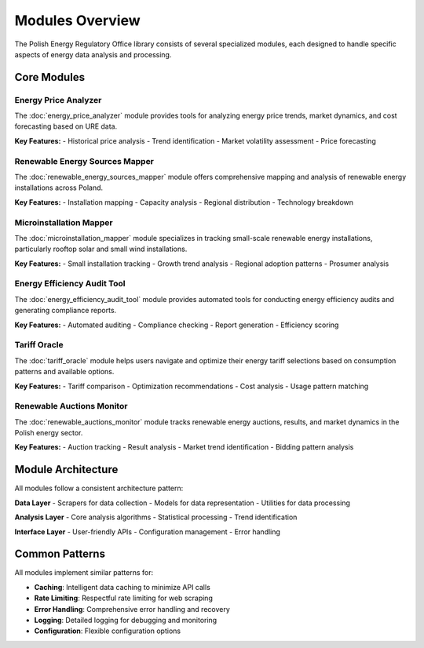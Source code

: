 Modules Overview
================

The Polish Energy Regulatory Office library consists of several specialized modules,
each designed to handle specific aspects of energy data analysis and processing.

Core Modules
------------

Energy Price Analyzer
~~~~~~~~~~~~~~~~~~~~~~

The :doc:`energy_price_analyzer` module provides tools for analyzing energy price trends,
market dynamics, and cost forecasting based on URE data.

**Key Features:**
- Historical price analysis
- Trend identification
- Market volatility assessment
- Price forecasting

Renewable Energy Sources Mapper
~~~~~~~~~~~~~~~~~~~~~~~~~~~~~~~

The :doc:`renewable_energy_sources_mapper` module offers comprehensive mapping and analysis
of renewable energy installations across Poland.

**Key Features:**
- Installation mapping
- Capacity analysis
- Regional distribution
- Technology breakdown

Microinstallation Mapper
~~~~~~~~~~~~~~~~~~~~~~~~~

The :doc:`microinstallation_mapper` module specializes in tracking small-scale renewable
energy installations, particularly rooftop solar and small wind installations.

**Key Features:**
- Small installation tracking
- Growth trend analysis
- Regional adoption patterns
- Prosumer analysis

Energy Efficiency Audit Tool
~~~~~~~~~~~~~~~~~~~~~~~~~~~~~

The :doc:`energy_efficiency_audit_tool` module provides automated tools for conducting
energy efficiency audits and generating compliance reports.

**Key Features:**
- Automated auditing
- Compliance checking
- Report generation
- Efficiency scoring

Tariff Oracle
~~~~~~~~~~~~~

The :doc:`tariff_oracle` module helps users navigate and optimize their energy tariff
selections based on consumption patterns and available options.

**Key Features:**
- Tariff comparison
- Optimization recommendations
- Cost analysis
- Usage pattern matching

Renewable Auctions Monitor
~~~~~~~~~~~~~~~~~~~~~~~~~~

The :doc:`renewable_auctions_monitor` module tracks renewable energy auctions,
results, and market dynamics in the Polish energy sector.

**Key Features:**
- Auction tracking
- Result analysis
- Market trend identification
- Bidding pattern analysis

Module Architecture
-------------------

All modules follow a consistent architecture pattern:

**Data Layer**
- Scrapers for data collection
- Models for data representation
- Utilities for data processing

**Analysis Layer**
- Core analysis algorithms
- Statistical processing
- Trend identification

**Interface Layer**
- User-friendly APIs
- Configuration management
- Error handling

Common Patterns
---------------

All modules implement similar patterns for:

- **Caching**: Intelligent data caching to minimize API calls
- **Rate Limiting**: Respectful rate limiting for web scraping
- **Error Handling**: Comprehensive error handling and recovery
- **Logging**: Detailed logging for debugging and monitoring
- **Configuration**: Flexible configuration options
